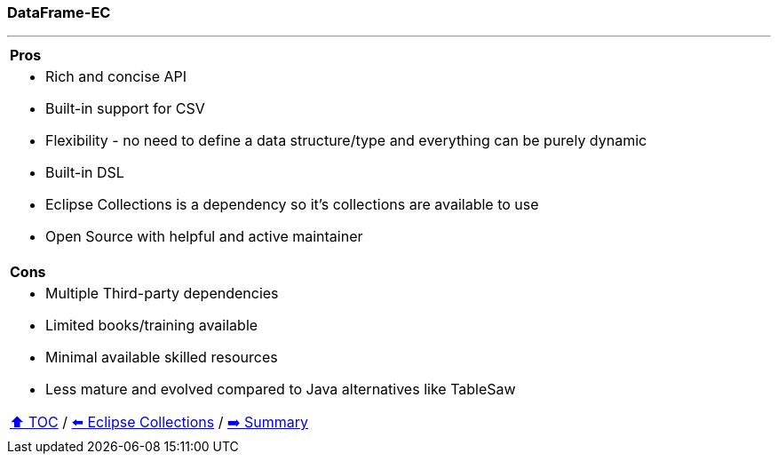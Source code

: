 === DataFrame-EC

---

[cols="a"]
|====
|*Pros*
| * Rich and concise API
* Built-in support for CSV
* Flexibility - no need to define a data structure/type and everything can be purely dynamic
* Built-in DSL
* Eclipse Collections is a dependency so it's collections are available to use
* Open Source with helpful and active maintainer
|*Cons*
| * Multiple Third-party dependencies
* Limited books/training available
* Minimal available skilled resources
* Less mature and evolved compared to Java alternatives like TableSaw

link:toc.adoc[⬆️ TOC] /
link:./05_eclipse_collections.adoc[⬅️ Eclipse Collections] /
link:./07_summary.adoc[➡️ Summary]
